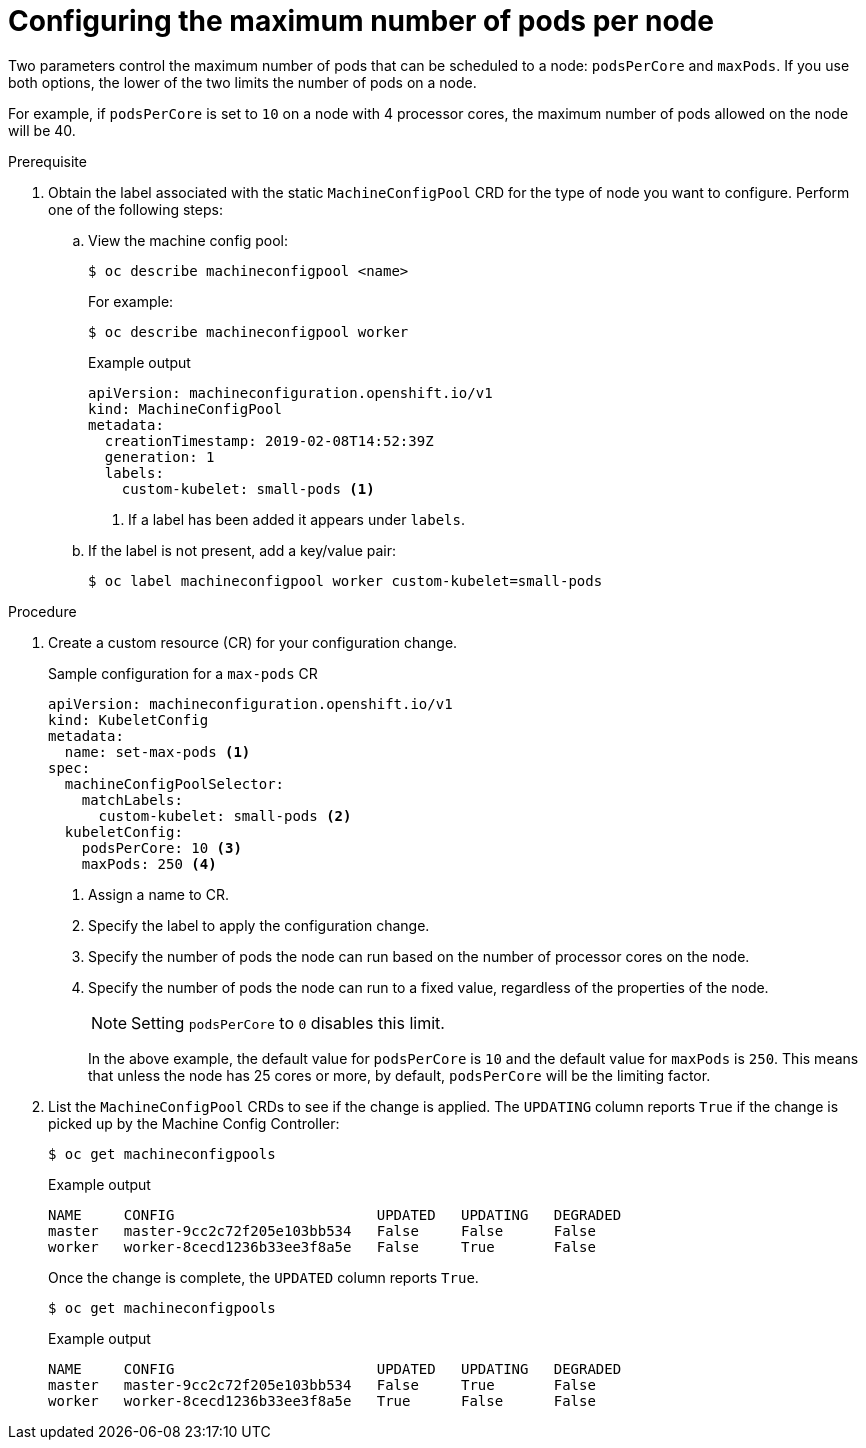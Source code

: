 // Module included in the following assemblies:
//
// * nodes/nodes-nodes-managing-max-pods.adoc
// * post_installation_configuration/node-tasks.adoc

[id="nodes-nodes-managing-max-pods-about_{context}"]
= Configuring the maximum number of pods per node

Two parameters control the maximum number of pods that can be scheduled to a node: `podsPerCore` and `maxPods`. If you use both options, the lower of the two limits the number of pods on a node.

For example, if `podsPerCore` is set to `10` on a node with 4 processor cores, the maximum number of pods allowed on the node will be 40.

.Prerequisite

. Obtain the label associated with the static `MachineConfigPool` CRD for the type of node you want to configure.
Perform one of the following steps:

.. View the machine config pool:
+
[source,terminal]
----
$ oc describe machineconfigpool <name>
----
+
For example:
+
[source,terminal]
----
$ oc describe machineconfigpool worker
----
+
.Example output
[source,yaml]
----
apiVersion: machineconfiguration.openshift.io/v1
kind: MachineConfigPool
metadata:
  creationTimestamp: 2019-02-08T14:52:39Z
  generation: 1
  labels:
    custom-kubelet: small-pods <1>
----
<1> If a label has been added it appears under `labels`.

.. If the label is not present, add a key/value pair:
+
[source,terminal]
----
$ oc label machineconfigpool worker custom-kubelet=small-pods
----

.Procedure

. Create a custom resource (CR) for your configuration change.
+
.Sample configuration for a `max-pods` CR
[source,yaml]
----
apiVersion: machineconfiguration.openshift.io/v1
kind: KubeletConfig
metadata:
  name: set-max-pods <1>
spec:
  machineConfigPoolSelector:
    matchLabels:
      custom-kubelet: small-pods <2>
  kubeletConfig:
    podsPerCore: 10 <3>
    maxPods: 250 <4>
----
<1> Assign a name to CR.
<2> Specify the label to apply the configuration change.
<3> Specify the number of pods the node can run based on the number of processor cores on the node.
<4> Specify the number of pods the node can run to a fixed value, regardless of the properties of the node.
+
[NOTE]
====
Setting `podsPerCore` to `0` disables this limit.
====
+
In the above example, the default value for `podsPerCore` is `10` and the default value for `maxPods` is `250`. This means that unless the node has 25 cores or more, by default, `podsPerCore` will be the limiting factor.

. List the `MachineConfigPool` CRDs to see if the change is applied. The `UPDATING` column reports `True` if the change is picked up by the Machine Config Controller:
+
[source,terminal]
----
$ oc get machineconfigpools
----
+
.Example output
[source,terminal]
----
NAME     CONFIG                        UPDATED   UPDATING   DEGRADED
master   master-9cc2c72f205e103bb534   False     False      False
worker   worker-8cecd1236b33ee3f8a5e   False     True       False
----
+
Once the change is complete, the `UPDATED` column reports `True`.
+
[source,terminal]
----
$ oc get machineconfigpools
----
+
.Example output
[source,terminal]
----
NAME     CONFIG                        UPDATED   UPDATING   DEGRADED
master   master-9cc2c72f205e103bb534   False     True       False
worker   worker-8cecd1236b33ee3f8a5e   True      False      False
----
